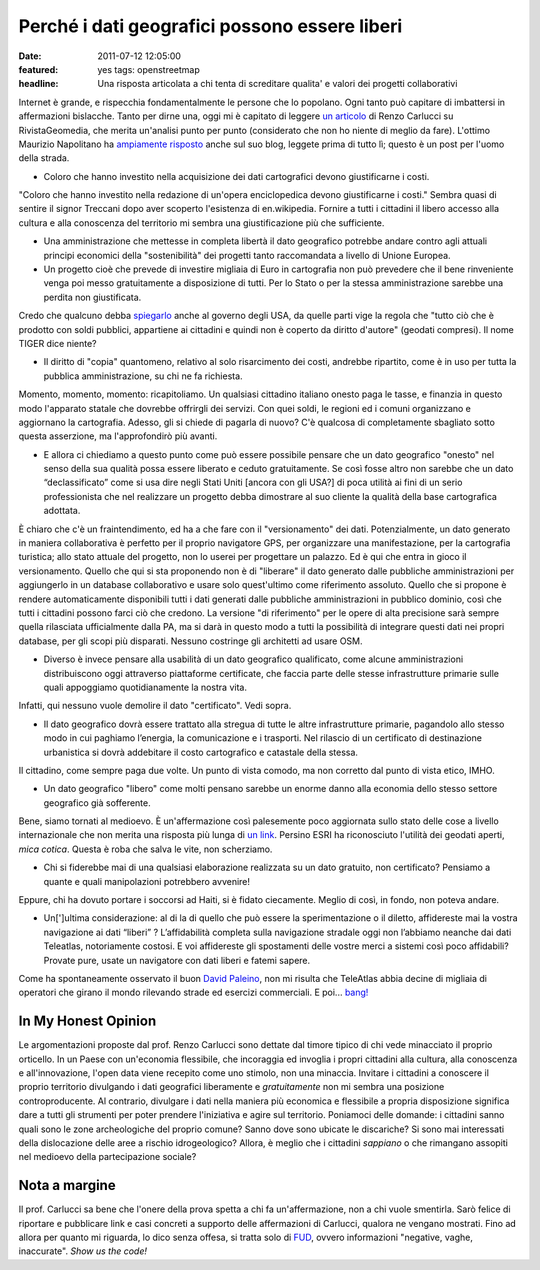 Perché i dati geografici possono essere liberi
==============================================

:date: 2011-07-12 12:05:00
:featured: yes tags: openstreetmap
:headline: Una risposta articolata a chi tenta di screditare qualita' e valori dei progetti collaborativi

Internet è grande, e rispecchia fondamentalmente le persone che lo
popolano. Ogni tanto può capitare di imbattersi in affermazioni
bislacche. Tanto per dirne una, oggi mi è capitato di leggere `un articolo`_
di Renzo Carlucci su RivistaGeomedia, che merita un'analisi punto per
punto (considerato che non ho niente di meglio da fare). L'ottimo
Maurizio Napolitano ha `ampiamente risposto`_
anche sul suo blog, leggete prima di tutto lì; questo è un post per
l'uomo della strada.

- Coloro che hanno investito nella acquisizione dei dati cartografici
  devono giustificarne i costi.

"Coloro che hanno investito nella redazione di un'opera enciclopedica
devono giustificarne i costi." Sembra quasi di sentire il signor
Treccani dopo aver scoperto l'esistenza di en.wikipedia. Fornire a tutti
i cittadini il libero accesso alla cultura e alla conoscenza del
territorio mi sembra una giustificazione più che sufficiente.

- Una amministrazione che mettesse in completa libertà il dato
  geografico potrebbe andare contro agli attuali principi economici
  della "sostenibilità" dei progetti tanto raccomandata a livello di
  Unione Europea.
- Un progetto cioè che prevede di investire migliaia di Euro in
  cartografia non può prevedere che il bene rinveniente venga poi messo
  gratuitamente a disposizione di tutti. Per lo Stato o per la stessa
  amministrazione sarebbe una perdita non giustificata.

Credo che qualcuno debba `spiegarlo`_
anche al governo degli USA, da quelle parti vige la regola che "tutto
ciò che è prodotto con soldi pubblici, appartiene ai cittadini e quindi
non è coperto da diritto d'autore" (geodati compresi). Il nome TIGER
dice niente?

- Il diritto di "copia" quantomeno, relativo al solo risarcimento dei
  costi, andrebbe ripartito, come è in uso per tutta la pubblica
  amministrazione, su chi ne fa richiesta.

Momento, momento, momento: ricapitoliamo. Un qualsiasi cittadino
italiano onesto paga le tasse, e finanzia in questo modo l'apparato
statale che dovrebbe offrirgli dei servizi. Con quei soldi, le regioni
ed i comuni organizzano e aggiornano la cartografia. Adesso, gli si
chiede di pagarla di nuovo? C'è qualcosa di completamente sbagliato
sotto questa asserzione, ma l'approfondirò più avanti.

- E allora ci chiediamo a questo punto come può essere possibile
  pensare che un dato geografico "onesto" nel senso della sua qualità
  possa essere liberato e ceduto gratuitamente. Se così fosse altro non
  sarebbe che un dato “declassificato” come si usa dire negli Stati
  Uniti [ancora con gli USA?] di poca utilità ai fini di un serio
  professionista che nel realizzare un progetto debba dimostrare al suo
  cliente la qualità della base cartografica adottata.

È chiaro che c'è un fraintendimento, ed ha a che fare con il
"versionamento" dei dati. Potenzialmente, un dato generato in maniera
collaborativa è perfetto per il proprio navigatore GPS, per organizzare
una manifestazione, per la cartografia turistica; allo stato attuale del
progetto, non lo userei per progettare un palazzo. Ed è qui che entra in
gioco il versionamento. Quello che qui si sta proponendo non è di
"liberare" il dato generato dalle pubbliche amministrazioni per
aggiungerlo in un database collaborativo e usare solo quest'ultimo come
riferimento assoluto. Quello che si propone è rendere automaticamente
disponibili tutti i dati generati dalle pubbliche amministrazioni in
pubblico dominio, così che tutti i cittadini possono farci ciò che
credono. La versione "di riferimento" per le opere di alta precisione
sarà sempre quella rilasciata ufficialmente dalla PA, ma si darà in
questo modo a tutti la possibilità di integrare questi dati nei propri
database, per gli scopi più disparati. Nessuno costringe gli architetti
ad usare OSM.

- Diverso è invece pensare alla usabilità di un dato geografico
  qualificato, come alcune amministrazioni distribuiscono oggi
  attraverso piattaforme certificate, che faccia parte delle stesse
  infrastrutture primarie sulle quali appoggiamo quotidianamente la
  nostra vita.

Infatti, qui nessuno vuole demolire il dato "certificato". Vedi sopra.

- Il dato geografico dovrà essere trattato alla stregua di tutte le
  altre infrastrutture primarie, pagandolo allo stesso modo in cui
  paghiamo l’energia, la comunicazione e i trasporti. Nel rilascio di
  un certificato di destinazione urbanistica si dovrà addebitare il
  costo cartografico e catastale della stessa.

Il cittadino, come sempre paga due volte. Un punto di vista comodo, ma
non corretto dal punto di vista etico, IMHO.

- Un dato geografico "libero" come molti pensano sarebbe un enorme
  danno alla economia dello stesso settore geografico già sofferente.

Bene, siamo tornati al medioevo. È un'affermazione così palesemente poco
aggiornata sullo stato delle cose a livello internazionale che non
merita una risposta più lunga di `un link`_.
Persino ESRI ha riconosciuto l'utilità dei geodati aperti, *mica
cotica*. Questa è roba che salva le vite, non scherziamo.

- Chi si fiderebbe mai di una qualsiasi elaborazione realizzata su un
  dato gratuito, non certificato? Pensiamo a quante e quali
  manipolazioni potrebbero avvenire!

Eppure, chi ha dovuto portare i soccorsi ad Haiti, si è fidato
ciecamente. Meglio di così, in fondo, non poteva andare.

- Un[']ultima considerazione: al di la di quello che può essere la
  sperimentazione o il diletto, affidereste mai la vostra navigazione
  ai dati “liberi” ? L’affidabilità completa sulla navigazione stradale
  oggi non l’abbiamo neanche dai dati Teleatlas, notoriamente costosi.
  E voi affidereste gli spostamenti delle vostre merci a sistemi così
  poco affidabili? Provate pure, usate un navigatore con dati liberi e
  fatemi sapere.

Come ha spontaneamente osservato il buon `David Paleino`_, non mi risulta che TeleAtlas
abbia decine di migliaia di operatori che girano il mondo rilevando
strade ed esercizi commerciali. E poi... `bang!`_

In My Honest Opinion
--------------------

Le argomentazioni proposte dal prof. Renzo Carlucci sono dettate dal
timore tipico di chi vede minacciato il proprio orticello. In un Paese
con un'economia flessibile, che incoraggia ed invoglia i propri
cittadini alla cultura, alla conoscenza e all'innovazione, l'open data
viene recepito come uno stimolo, non una minaccia. Invitare i cittadini
a conoscere il proprio territorio divulgando i dati geografici
liberamente e *gratuitamente* non mi sembra una posizione
controproducente. Al contrario, divulgare i dati nella maniera più
economica e flessibile a propria disposizione significa dare a tutti gli
strumenti per poter prendere l'iniziativa e agire sul territorio.
Poniamoci delle domande: i cittadini sanno quali sono le zone
archeologiche del proprio comune? Sanno dove sono ubicate le discariche?
Si sono mai interessati della dislocazione delle aree a rischio
idrogeologico? Allora, è meglio che i cittadini *sappiano* o che
rimangano assopiti nel medioevo della partecipazione sociale?

Nota a margine
--------------

Il prof. Carlucci sa bene che l'onere della prova spetta a chi fa
un'affermazione, non a chi vuole smentirla. Sarò felice di riportare e
pubblicare link e casi concreti a supporto delle affermazioni di
Carlucci, qualora ne vengano mostrati. Fino ad allora per quanto mi
riguarda, lo dico senza offesa, si tratta solo di `FUD`_,
ovvero informazioni "negative, vaghe, inaccurate". *Show us the code!*

.. _un articolo: http://www.rivistageomedia.it/201107103458/Approfondimenti/perche-i-dati-geografici-non-possono-essere-liberi-se-vogliono-essere-onesti.html
.. _ampiamente risposto: http://de.straba.us/2011/07/12/in-risposta-a-renzo-carlucci-su-geodati-non-devono-essere-liberi
.. _spiegarlo: https://secure.wikimedia.org/wikipedia/en/wiki/Copyright_status_of_work_by_the_U.S._government
.. _un link: http://blogs.esri.com/Dev/blogs/publicsafety/archive/2010/01/20/Accessing-OpenStreetMap-data-within-ArcGIS-to-support-the-Haiti-Earthquake-Response.aspx
.. _David Paleino: http://www.hanskalabs.net
.. _bang!: http://openls.geog.uni-heidelberg.de/osm-haiti
.. _FUD: https://secure.wikimedia.org/wikipedia/it/wiki/Fear,_uncertainty_and_doubt
